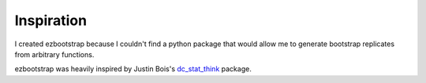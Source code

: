 Inspiration
=============
I created ezbootstrap because I couldn't find a python package that would allow me to generate bootstrap replicates from arbitrary functions.

ezbootstrap was heavily inspired by Justin Bois's `dc_stat_think`_ package.

.. _dc_stat_think: https://github.com/justinbois/dc_stat_think